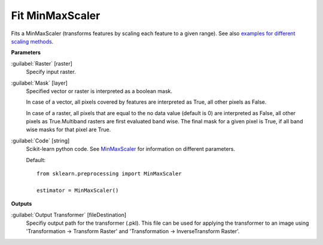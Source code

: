 .. _Fit MinMaxScaler:

****************
Fit MinMaxScaler
****************

Fits a MinMaxScaler (transforms features by scaling each feature to a given range). See also `examples for different scaling methods <http://scikit-learn.org/stable/auto_examples/preprocessing/plot_all_scaling.html>`_.

**Parameters**


:guilabel:`Raster` [raster]
    Specify input raster.


:guilabel:`Mask` [layer]
    Specified vector or raster is interpreted as a boolean mask.
    
    In case of a vector, all pixels covered by features are interpreted as True, all other pixels as False.
    
    In case of a raster, all pixels that are equal to the no data value (default is 0) are interpreted as False, all other pixels as True.Multiband rasters are first evaluated band wise. The final mask for a given pixel is True, if all band wise masks for that pixel are True.


:guilabel:`Code` [string]
    Scikit-learn python code. See `MinMaxScaler <http://scikit-learn.org/stable/modules/generated/sklearn.preprocessing.MinMaxScaler.html>`_ for information on different parameters.

    Default::

        from sklearn.preprocessing import MinMaxScaler
        
        estimator = MinMaxScaler()
        
**Outputs**


:guilabel:`Output Transformer` [fileDestination]
    Specifiy output path for the transformer (.pkl). This file can be used for applying the transformer to an image using 'Transformation -> Transform Raster' and 'Transformation -> InverseTransform Raster'.

